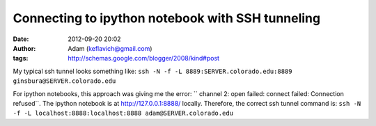 Connecting to ipython notebook with SSH tunneling
#################################################
:date: 2012-09-20 20:02
:author: Adam (keflavich@gmail.com)
:tags: http://schemas.google.com/blogger/2008/kind#post

.. raw:: html

   <div dir="ltr" style="text-align: left;">

.. raw:: html

   <div dir="ltr" style="text-align: left;">

My typical ssh tunnel looks something like:
``ssh -N -f -L 8889:SERVER.colorado.edu:8889 ginsbura@SERVER.colorado.edu``

.. raw:: html

   </div>

For ipython notebooks, this approach was giving me the error:
`` channel 2: open failed: connect failed: Connection refused``.
The ipython notebook is at http://127.0.0.1:8888/ locally. Therefore,
the correct ssh tunnel command is:
``ssh -N -f -L localhost:8888:localhost:8888 adam@SERVER.colorado.edu``

.. raw:: html

   </div>

.. raw:: html

   </p>

